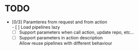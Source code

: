 * TODO
- [0/3] Paramteres from request and from action \\
  - [ ] Load pipelines lazy
  - [ ] Support parameters when call action, update repo, etc...
  - [ ] Support parameters in action description \\
    Allow reuse pipelines with different behaviour
